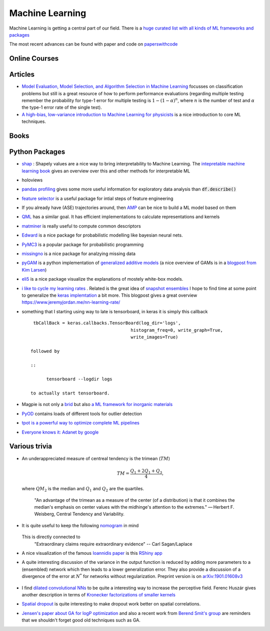 =================
Machine Learning
================= 

Machine Learning is getting a central part of our field. There is a `huge curated list with all kinds
of ML frameworks and packages <https://github.com/josephmisiti/awesome-machine-learning>`_

The most recent advances can be found with paper and code on `paperswithcode <https://paperswithcode.com/>`_ 

Online Courses
--------------


Articles
--------
* `Model Evaluation, Model Selection, and Algorithm Selection in Machine Learning <https://arxiv.org/abs/1811.12808>`_
  focusses on classification problems but still is a great resource of how to perform performance evaluations (regarding multiple testing remember the probability for type-1 error for multiple testing is
  :math:`1-(1-\alpha)^n`, where :math:`n` is the number of test and :math:`\alpha` the type-1 error rate of the single test).
* `A high-bias, low-variance introduction to Machine Learning for physicists <https://arxiv.org/abs/1803.08823>`_ is a nice introduction to core ML techniques. 

Books
-----



Python Packages
---------------
* `shap <https://github.com/slundberg/shap>`_ : Shapely values are a nice way 
  to bring interpretability to Machine Learning. The 
  `intepretable machine learning book <https://christophm.github.io/interpretable-ml-book/shapley.html>`_
  gives an overview over this and other methods for interpretable ML 
* holoviews 
* `pandas profiling <https://github.com/pandas-profiling/pandas-profiling>`_ gives some more useful information
  for exploratory data analysis than :code:`df.describe()` 
* `feature selector <https://github.com/WillKoehrsen/feature-selector>`_
  is a useful package for intial steps of feature engineering 
* If you already have (ASE) trajectories around, then `AMP <https://amp.readthedocs.io/en/latest/>`_ can be nice
  to build a ML model based on them
* `QML <http://www.qmlcode.org/>`_ has a similar goal. It has efficient implementations to calculate representations
  and kernels
* `matminer <https://github.com/hackingmaterials/matminer>`_ is really useful to compute common descriptors
* `Edward <http://edwardlib.org/>`_ is a nice package for probabilistic modelling like bayesian neural nets.
* `PyMC3 <https://docs.pymc.io/>`_ is a popular package for probabilistic programming
* `missingno <https://github.com/ResidentMario/missingno>`_ is a nice package for analzying missing data
* `pyGAM <https://github.com/dswah/pyGAM>`_ is a python implementation of `generalized additive models <https://web.stanford.edu/~hastie/Papers/gam.pdf>`_ (a nice overview of GAMs is in a `blogpost from Kim Larsen <https://multithreaded.stitchfix.com/blog/2015/07/30/gam/>`_)
* `eli5 <https://eli5.readthedocs.io/en/latest/overview.html>`_ is a nice package visualize the explanations of mostely white-box models. 
* `i like to cycle my learning rates <https://github.com/bckenstler/CLR>`_ . Related is the great idea of `snapshot ensembles <https://openreview.net/pdf?id=BJYwwY9ll>`_  I hope to find time at some point to generalize the `keras implemtation <https://github.com/titu1994/Snapshot-Ensembles>`_ a bit more. This blogpost gives a great overview https://www.jeremyjordan.me/nn-learning-rate/
* something that I starting using way to late is tensorboard, in keras it is simply this callback
  :: 

    tbCallBack = keras.callbacks.TensorBoard(log_dir='logs', 
                                         histogram_freq=0, write_graph=True, 
                                         write_images=True)

   followed by 

   ::

   	 tensorboard --logdir logs

   to actually start tensorboard. 
* Magpie is not only a `brid <https://en.wikipedia.org/wiki/Magpie>`_ but also `a ML framework for inorganic materials <https://www.nature.com/articles/npjcompumats201628>`_ 
* `PyOD <https://github.com/yzhao062/pyod>`_ contains loads of different tools for outlier detection
* `tpot is a powerful way to optimize complete ML pipelines <https://github.com/EpistasisLab/tpot>`_ 
* `Everyone knows it: Adanet by google <https://github.com/tensorflow/adanet>`_ 

Various trivia
----------------

* An underappreciated measure of centreal tendency is the trimean (:math:`TM`)

	.. math:: 
		
		TM = \frac{Q_1 + 2Q_1 + Q_3}{4},

  where :math:`QM_2` is the median and :math:`Q_1` and :math:`Q_2` are the quartiles. 

		"An advantage of the trimean as a measure of the center (of a distribution) is that it combines the median's emphasis on center values with the midhinge's attention to the extremes." — Herbert F. Weisberg, Central Tendency and Variability. 

* It is quite useful to keep the following `nomogram <https://commons.wikimedia.org/wiki/File:P-value_nomograph_for_Bayesian_posterior_estimation.jpg>`_ in mind
	
	.. image:: fig/P-value_nomograph_for_Bayesian_posterior_estimation.jpg
	    :width: 500px
	    :align: center
	    :alt: P value nomogram

  This is directly connected to 
  	 	"Extraordinary claims require extraordinary evidence" -- Carl Sagan/Laplace

* A nice visualization of the famous `Ioannidis paper <https://journals.plos.org/plosmedicine/article?id=10.1371/journal.pmed.0020124>`_ is this `RShiny app <http://shiny.ieis.tue.nl/PPV/>`_
* A quite interesting discussion of the variance in the output function is reduced by adding more parameters to a (ensembled) network which then leads to a lower generalization error. They also provide a discussion of a divergence of the error at :math:`N^*` for networks without regularization. Preprint version is on `arXiv:1901.01608v3 <https://export.arxiv.org/pdf/1901.01608>`_
	
	.. image:: fig/generalization_error_parameters.jpg
		:width: 500px
	   	:align: center
	   	:alt: Measured generalization error as a function of the number of parameters (arXiv:1901.01608v3)

* I find `dilated convolutional NNs <https://arxiv.org/pdf/1511.07122.pdf>`_ to be quite a interesting way to increase the perceptive field. Ferenc Huszár gives another description in terms of `Kronecker factorizations of smaller kernels <https://www.inference.vc/dilated-convolutions-and-kronecker-factorisation/>`_ 
* `Spatial dropout <https://arxiv.org/pdf/1411.4280.pdf>`_ is quite interesting to make dropout work better on spatial correlations. 
* `Jensen's paper about GA for logP optimization <https://chemrxiv.org/articles/Graph-based_Genetic_Algorithm_and_Generative_Model_Monte_Carlo_Tree_Search_for_the_Exploration_of_Chemical_Space/7240751>`_ and also a recent work from `Berend Smit's group <https://www.nature.com/articles/s41467-019-08483-9>`_ are reminders that we shouldn't forget good old techniques such as GA. 